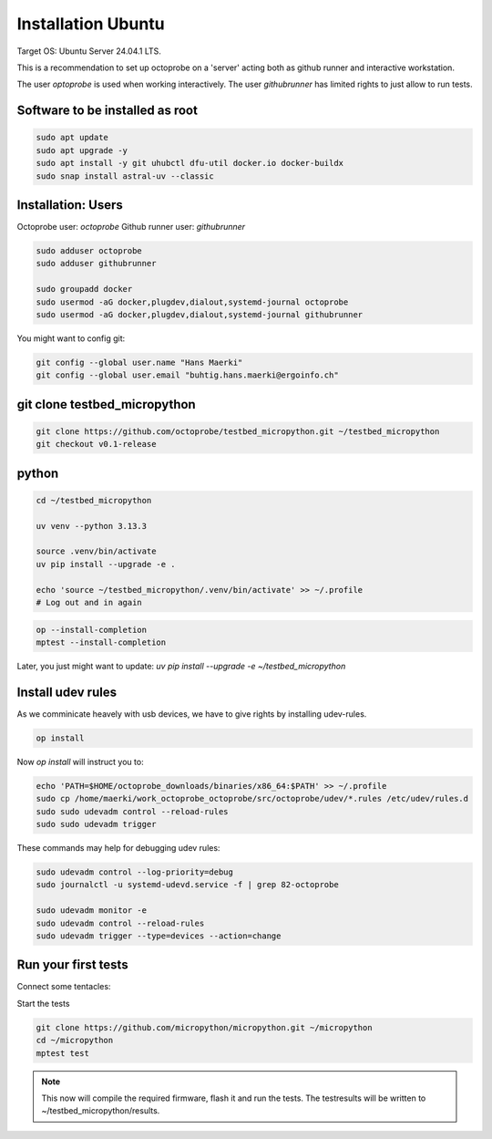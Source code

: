 Installation Ubuntu
=====================


Target OS: Ubuntu Server 24.04.1 LTS.

This is a recommendation to set up octoprobe on a 'server' acting both as github runner and interactive workstation.

The user `optoprobe` is used when working interactively. The user `githubrunner` has limited rights to just allow to run tests.

Software to be installed as root
----------------------------------

.. code::

    sudo apt update
    sudo apt upgrade -y
    sudo apt install -y git uhubctl dfu-util docker.io docker-buildx
    sudo snap install astral-uv --classic


Installation: Users
-------------------

Octoprobe user: `octoprobe`
Github runner user: `githubrunner`

.. code::

    sudo adduser octoprobe
    sudo adduser githubrunner

    sudo groupadd docker
    sudo usermod -aG docker,plugdev,dialout,systemd-journal octoprobe
    sudo usermod -aG docker,plugdev,dialout,systemd-journal githubrunner


You might want to config git:

.. code::

    git config --global user.name "Hans Maerki"
    git config --global user.email "buhtig.hans.maerki@ergoinfo.ch"



git clone testbed_micropython
------------------------------------

.. code::

    git clone https://github.com/octoprobe/testbed_micropython.git ~/testbed_micropython
    git checkout v0.1-release    

python
------

.. code::

    cd ~/testbed_micropython

    uv venv --python 3.13.3

    source .venv/bin/activate
    uv pip install --upgrade -e .

    echo 'source ~/testbed_micropython/.venv/bin/activate' >> ~/.profile
    # Log out and in again


.. code::

    op --install-completion
    mptest --install-completion


Later, you just might want to update: `uv pip install --upgrade -e ~/testbed_micropython`


Install udev rules
----------------------------------

As we comminicate heavely with usb devices, we have to give rights by installing udev-rules.


.. code::

    op install

Now `op install` will instruct you to:

.. code::

    echo 'PATH=$HOME/octoprobe_downloads/binaries/x86_64:$PATH' >> ~/.profile
    sudo cp /home/maerki/work_octoprobe_octoprobe/src/octoprobe/udev/*.rules /etc/udev/rules.d
    sudo sudo udevadm control --reload-rules
    sudo sudo udevadm trigger

These commands may help for debugging udev rules:

.. code::

  sudo udevadm control --log-priority=debug
  sudo journalctl -u systemd-udevd.service -f | grep 82-octoprobe

  sudo udevadm monitor -e
  sudo udevadm control --reload-rules
  sudo udevadm trigger --type=devices --action=change


Run your first tests
--------------------

Connect some tentacles:

Start the tests

.. code:: 

  git clone https://github.com/micropython/micropython.git ~/micropython
  cd ~/micropython
  mptest test

.. note::

  This now will compile the required firmware, flash it and run the tests. The testresults will be written to ~/testbed_micropython/results.
